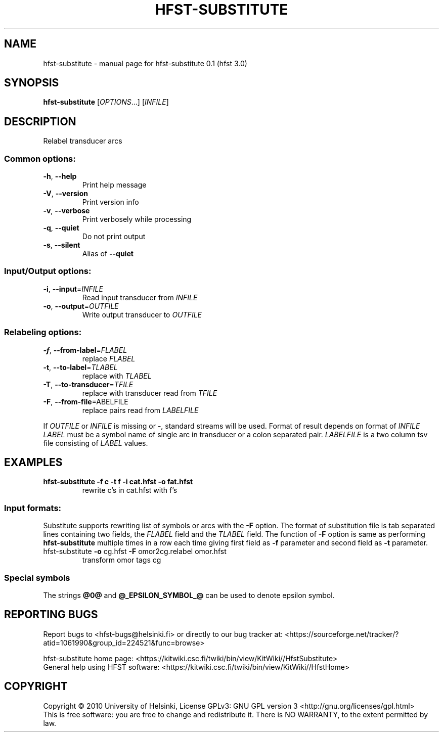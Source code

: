 .\" DO NOT MODIFY THIS FILE!  It was generated by help2man 1.38.4.
.TH HFST-SUBSTITUTE "1" "March 2011" "HFST" "User Commands"
.SH NAME
hfst-substitute \- manual page for hfst-substitute 0.1 (hfst 3.0)
.SH SYNOPSIS
.B hfst-substitute
[\fIOPTIONS\fR...] [\fIINFILE\fR]
.SH DESCRIPTION
Relabel transducer arcs
.SS "Common options:"
.TP
\fB\-h\fR, \fB\-\-help\fR
Print help message
.TP
\fB\-V\fR, \fB\-\-version\fR
Print version info
.TP
\fB\-v\fR, \fB\-\-verbose\fR
Print verbosely while processing
.TP
\fB\-q\fR, \fB\-\-quiet\fR
Do not print output
.TP
\fB\-s\fR, \fB\-\-silent\fR
Alias of \fB\-\-quiet\fR
.SS "Input/Output options:"
.TP
\fB\-i\fR, \fB\-\-input\fR=\fIINFILE\fR
Read input transducer from \fIINFILE\fR
.TP
\fB\-o\fR, \fB\-\-output\fR=\fIOUTFILE\fR
Write output transducer to \fIOUTFILE\fR
.SS "Relabeling options:"
.TP
\fB\-f\fR, \fB\-\-from\-label\fR=\fIFLABEL\fR
replace \fIFLABEL\fR
.TP
\fB\-t\fR, \fB\-\-to\-label\fR=\fITLABEL\fR
replace with \fITLABEL\fR
.TP
\fB\-T\fR, \fB\-\-to\-transducer\fR=\fITFILE\fR
replace with transducer read from \fITFILE\fR
.TP
\fB\-F\fR, \fB\-\-from\-file\fR=\fLABELFILE\fR
replace pairs read from \fILABELFILE\fR
.PP
If \fIOUTFILE\fR or \fIINFILE\fR is missing or \-, standard streams will be
used. Format of result depends on format of \fIINFILE\fR
\fILABEL\fR must be a symbol name of single arc in transducer or a colon
separated pair.
\fILABELFILE\fR is a two column tsv file consisting of \fILABEL\fR values.
.SH EXAMPLES
.TP
.B hfst\-substitute -f c -t f -i cat.hfst -o fat.hfst
rewrite c's in cat.hfst with f's
.SS "Input formats:"
Substitute supports rewriting list of symbols or arcs with the \fB\-F\fR option.
The format of substitution file is tab separated lines containing two fields,
the \fIFLABEL\fR field and the \fITLABEL\fR field. The function of \fB\-F\fR
option is same as performing \fBhfst\-substitute\fR multiple times in a row
each time giving first field as \fB\-f\fR parameter and second field as 
\fB\-t\fR parameter.
.TP
hfst\-substitute \fB\-o\fR cg.hfst \fB\-F\fR omor2cg.relabel omor.hfst
transform omor tags cg
.SS "Special symbols"
The strings \fB@0@\fR and \fB@_EPSILON_SYMBOL_@\fR can be used to denote epsilon
symbol.
.SH "REPORTING BUGS"
Report bugs to <hfst\-bugs@helsinki.fi> or directly to our bug tracker at:
<https://sourceforge.net/tracker/?atid=1061990&group_id=224521&func=browse>
.PP
hfst\-substitute home page:
<https://kitwiki.csc.fi/twiki/bin/view/KitWiki//HfstSubstitute>
.br
General help using HFST software:
<https://kitwiki.csc.fi/twiki/bin/view/KitWiki//HfstHome>
.SH COPYRIGHT
Copyright \(co 2010 University of Helsinki,
License GPLv3: GNU GPL version 3 <http://gnu.org/licenses/gpl.html>
.br
This is free software: you are free to change and redistribute it.
There is NO WARRANTY, to the extent permitted by law.
